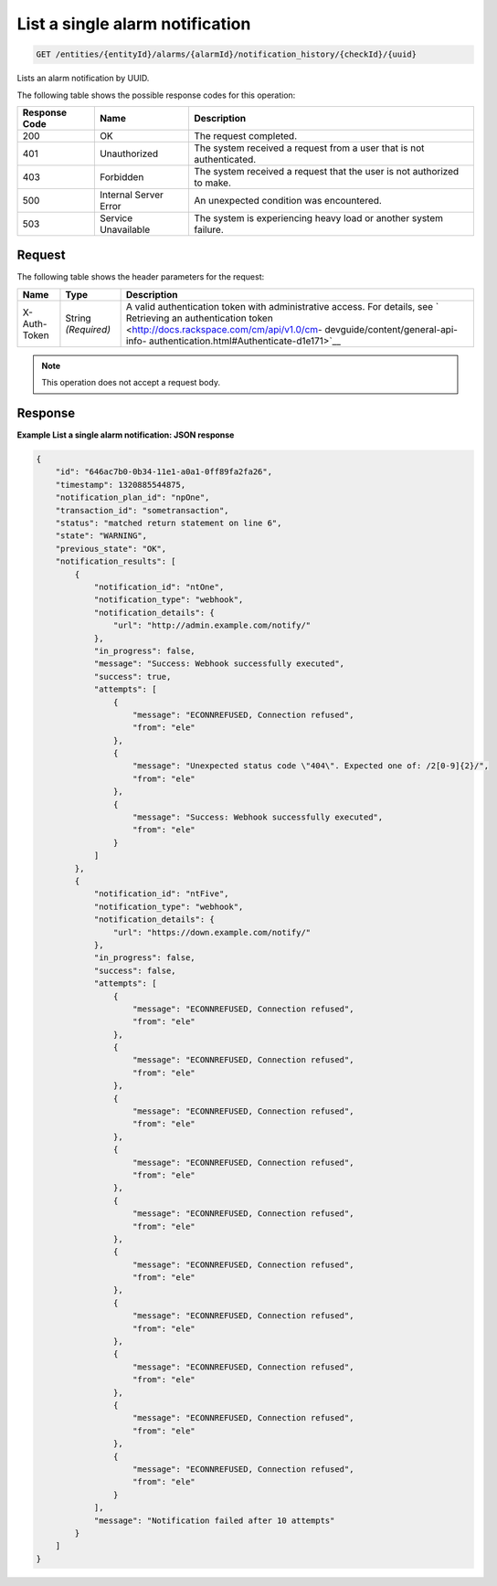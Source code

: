 .. _list-a-single-alarm-notification:

List a single alarm notification
^^^^^^^^^^^^^^^^^^^^^^^^^^^^^^^^
.. code::

    GET /entities/{entityId}/alarms/{alarmId}/notification_history/{checkId}/{uuid}

Lists an alarm notification by UUID.

The following table shows the possible response codes for this operation:

+--------------------------+-------------------------+-------------------------+
|Response Code             |Name                     |Description              |
+==========================+=========================+=========================+
|200                       |OK                       |The request completed.   |
+--------------------------+-------------------------+-------------------------+
|401                       |Unauthorized             |The system received a    |
|                          |                         |request from a user that |
|                          |                         |is not authenticated.    |
+--------------------------+-------------------------+-------------------------+
|403                       |Forbidden                |The system received a    |
|                          |                         |request that the user is |
|                          |                         |not authorized to make.  |
+--------------------------+-------------------------+-------------------------+
|500                       |Internal Server Error    |An unexpected condition  |
|                          |                         |was encountered.         |
+--------------------------+-------------------------+-------------------------+
|503                       |Service Unavailable      |The system is            |
|                          |                         |experiencing heavy load  |
|                          |                         |or another system        |
|                          |                         |failure.                 |
+--------------------------+-------------------------+-------------------------+

Request
"""""""
The following table shows the header parameters for the request:

+-----------------+----------------+-------------------------------------------+
|Name             |Type            |Description                                |
+=================+================+===========================================+
|X-Auth-Token     |String          |A valid authentication token with          |
|                 |*(Required)*    |administrative access. For details, see `  |
|                 |                |Retrieving an authentication token         |
|                 |                |<http://docs.rackspace.com/cm/api/v1.0/cm- |
|                 |                |devguide/content/general-api-info-         |
|                 |                |authentication.html#Authenticate-d1e171>`__|
+-----------------+----------------+-------------------------------------------+

.. note:: This operation does not accept a request body.

Response
""""""""
**Example List a single alarm notification: JSON response**

.. code::

   {
       "id": "646ac7b0-0b34-11e1-a0a1-0ff89fa2fa26",
       "timestamp": 1320885544875,
       "notification_plan_id": "npOne",
       "transaction_id": "sometransaction",
       "status": "matched return statement on line 6",
       "state": "WARNING",
       "previous_state": "OK",
       "notification_results": [
           {
               "notification_id": "ntOne",
               "notification_type": "webhook",
               "notification_details": {
                   "url": "http://admin.example.com/notify/"
               },
               "in_progress": false,
               "message": "Success: Webhook successfully executed",
               "success": true,
               "attempts": [
                   {
                       "message": "ECONNREFUSED, Connection refused",
                       "from": "ele"
                   },
                   {
                       "message": "Unexpected status code \"404\". Expected one of: /2[0-9]{2}/",
                       "from": "ele"
                   },
                   {
                       "message": "Success: Webhook successfully executed",
                       "from": "ele"
                   }
               ]
           },
           {
               "notification_id": "ntFive",
               "notification_type": "webhook",
               "notification_details": {
                   "url": "https://down.example.com/notify/"
               },
               "in_progress": false,
               "success": false,
               "attempts": [
                   {
                       "message": "ECONNREFUSED, Connection refused",
                       "from": "ele"
                   },
                   {
                       "message": "ECONNREFUSED, Connection refused",
                       "from": "ele"
                   },
                   {
                       "message": "ECONNREFUSED, Connection refused",
                       "from": "ele"
                   },
                   {
                       "message": "ECONNREFUSED, Connection refused",
                       "from": "ele"
                   },
                   {
                       "message": "ECONNREFUSED, Connection refused",
                       "from": "ele"
                   },
                   {
                       "message": "ECONNREFUSED, Connection refused",
                       "from": "ele"
                   },
                   {
                       "message": "ECONNREFUSED, Connection refused",
                       "from": "ele"
                   },
                   {
                       "message": "ECONNREFUSED, Connection refused",
                       "from": "ele"
                   },
                   {
                       "message": "ECONNREFUSED, Connection refused",
                       "from": "ele"
                   },
                   {
                       "message": "ECONNREFUSED, Connection refused",
                       "from": "ele"
                   }
               ],
               "message": "Notification failed after 10 attempts"
           }
       ]
   }
